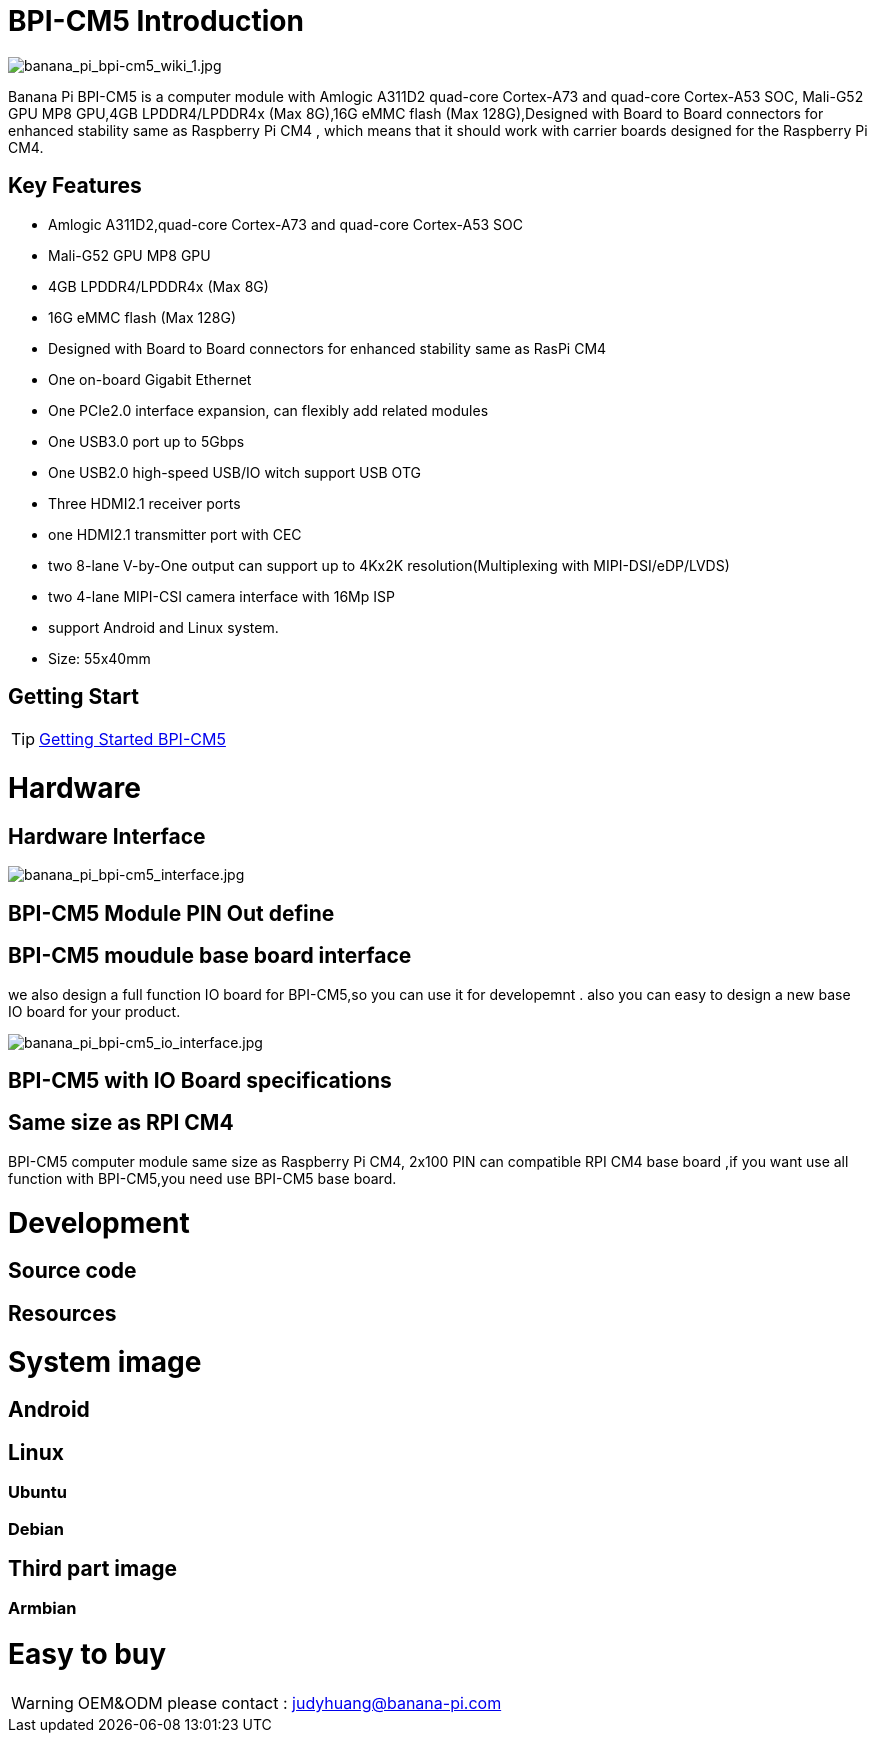 = BPI-CM5 Introduction

image::/picture/banana_pi_bpi-cm5_wiki_1.jpg[banana_pi_bpi-cm5_wiki_1.jpg]
Banana Pi BPI-CM5 is a computer module with Amlogic A311D2 quad-core Cortex-A73 and quad-core Cortex-A53 SOC, Mali-G52 GPU MP8 GPU,4GB LPDDR4/LPDDR4x (Max 8G),16G eMMC flash (Max 128G),Designed with Board to Board connectors for enhanced stability same as Raspberry Pi CM4 , which means that it should work with carrier boards designed for the Raspberry Pi CM4.

== Key Features

* Amlogic A311D2,quad-core Cortex-A73 and quad-core Cortex-A53 SOC
* Mali-G52 GPU MP8 GPU
* 4GB LPDDR4/LPDDR4x (Max 8G)
* 16G eMMC flash (Max 128G)
* Designed with Board to Board connectors for enhanced stability same as RasPi CM4
* One on-board Gigabit Ethernet 
* One PCIe2.0 interface expansion, can flexibly add related modules
* One USB3.0 port up to 5Gbps
* One USB2.0 high-speed USB/IO witch support USB OTG
* Three HDMI2.1 receiver ports
* one HDMI2.1 transmitter port with CEC
* two 8-lane V-by-One output can support up to 4Kx2K resolution(Multiplexing with MIPI-DSI/eDP/LVDS)
* two 4-lane MIPI-CSI camera interface with 16Mp ISP
* support Android and Linux system.
* Size: 55x40mm

== Getting Start

TIP: link:/en/BPI-CM5/GettingStarted_BPI-CM5[Getting Started BPI-CM5]

= Hardware
== Hardware Interface

image::/picture/banana_pi_bpi-cm5_interface.jpg[banana_pi_bpi-cm5_interface.jpg]

== BPI-CM5 Module PIN Out define

== BPI-CM5 moudule base board interface

we also design a full function IO board for BPI-CM5,so you can use it for developemnt . also you can easy to design a new base IO board for your product.

image::/picture/banana_pi_bpi-cm5_io_interface.jpg[banana_pi_bpi-cm5_io_interface.jpg]

== BPI-CM5 with IO Board specifications

== Same size as RPI CM4

BPI-CM5 computer module same size as Raspberry Pi CM4, 2x100 PIN can compatible RPI CM4 base board ,if you want use all function with BPI-CM5,you need use BPI-CM5 base board.

= Development
== Source code

== Resources

= System image

== Android

== Linux

=== Ubuntu


=== Debian


== Third part image
=== Armbian 

= Easy to buy

WARNING:  OEM&ODM please contact : judyhuang@banana-pi.com
